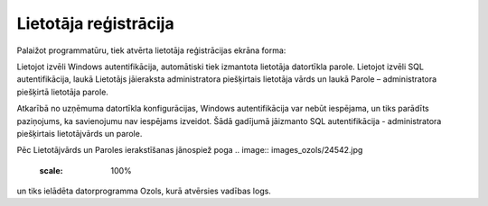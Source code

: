 .. 14032 ==========================Lietotāja reģistrācija========================== 


Palaižot programmatūru, tiek atvērta lietotāja reģistrācijas ekrāna
forma:


.. image:: images_ozols/24697.png
   :scale: 100%



Lietojot izvēli Windows autentifikācija, automātiski tiek izmantota
lietotāja datortīkla parole.
Lietojot izvēli SQL autentifikācija, laukā Lietotājs jāieraksta
administratora piešķirtais lietotāja vārds un laukā Parole –
administratora piešķirtā lietotāja parole.




Atkarībā no uzņēmuma datortīkla konfigurācijas, Windows
autentifikācija var nebūt iespējama, un tiks parādīts paziņojums, ka
savienojumu nav iespējams izveidot. Šādā gadījumā jāizmanto SQL
autentifikācija - administratora piešķirtais lietotājvārds un parole.

Pēc Lietotājvārds un Paroles ierakstīšanas jānospiež poga .. image::
images_ozols/24542.jpg
   :scale: 100%
un tiks ielādēta datorprogramma Ozols, kurā atvērsies vadības logs.


 .. toctree::   :maxdepth: 5    14132.rst